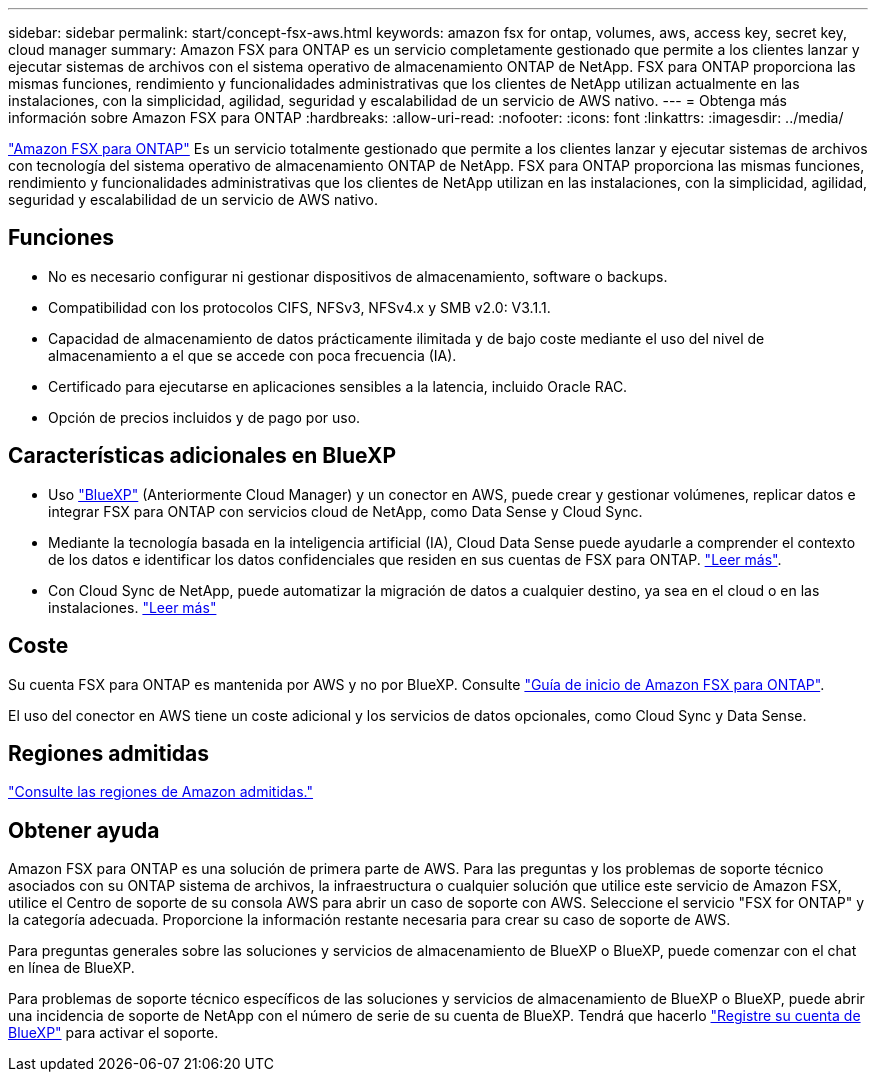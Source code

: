 ---
sidebar: sidebar 
permalink: start/concept-fsx-aws.html 
keywords: amazon fsx for ontap, volumes, aws, access key, secret key, cloud manager 
summary: Amazon FSX para ONTAP es un servicio completamente gestionado que permite a los clientes lanzar y ejecutar sistemas de archivos con el sistema operativo de almacenamiento ONTAP de NetApp. FSX para ONTAP proporciona las mismas funciones, rendimiento y funcionalidades administrativas que los clientes de NetApp utilizan actualmente en las instalaciones, con la simplicidad, agilidad, seguridad y escalabilidad de un servicio de AWS nativo. 
---
= Obtenga más información sobre Amazon FSX para ONTAP
:hardbreaks:
:allow-uri-read: 
:nofooter: 
:icons: font
:linkattrs: 
:imagesdir: ../media/


[role="lead"]
link:https://docs.aws.amazon.com/fsx/latest/ONTAPGuide/what-is-fsx-ontap.html["Amazon FSX para ONTAP"^] Es un servicio totalmente gestionado que permite a los clientes lanzar y ejecutar sistemas de archivos con tecnología del sistema operativo de almacenamiento ONTAP de NetApp. FSX para ONTAP proporciona las mismas funciones, rendimiento y funcionalidades administrativas que los clientes de NetApp utilizan en las instalaciones, con la simplicidad, agilidad, seguridad y escalabilidad de un servicio de AWS nativo.



== Funciones

* No es necesario configurar ni gestionar dispositivos de almacenamiento, software o backups.
* Compatibilidad con los protocolos CIFS, NFSv3, NFSv4.x y SMB v2.0: V3.1.1.
* Capacidad de almacenamiento de datos prácticamente ilimitada y de bajo coste mediante el uso del nivel de almacenamiento a el que se accede con poca frecuencia (IA).
* Certificado para ejecutarse en aplicaciones sensibles a la latencia, incluido Oracle RAC.
* Opción de precios incluidos y de pago por uso.




== Características adicionales en BlueXP

* Uso link:https://docs.netapp.com/us-en/cloud-manager-family/["BlueXP"^] (Anteriormente Cloud Manager) y un conector en AWS, puede crear y gestionar volúmenes, replicar datos e integrar FSX para ONTAP con servicios cloud de NetApp, como Data Sense y Cloud Sync.
* Mediante la tecnología basada en la inteligencia artificial (IA), Cloud Data Sense puede ayudarle a comprender el contexto de los datos e identificar los datos confidenciales que residen en sus cuentas de FSX para ONTAP. https://docs.netapp.com/us-en/cloud-manager-data-sense/concept-cloud-compliance.html["Leer más"^].
* Con Cloud Sync de NetApp, puede automatizar la migración de datos a cualquier destino, ya sea en el cloud o en las instalaciones. https://docs.netapp.com/us-en/cloud-manager-sync/concept-cloud-sync.html["Leer más"^]




== Coste

Su cuenta FSX para ONTAP es mantenida por AWS y no por BlueXP. Consulte https://docs.aws.amazon.com/fsx/latest/ONTAPGuide/what-is-fsx-ontap.html["Guía de inicio de Amazon FSX para ONTAP"^].

El uso del conector en AWS tiene un coste adicional y los servicios de datos opcionales, como Cloud Sync y Data Sense.



== Regiones admitidas

https://aws.amazon.com/about-aws/global-infrastructure/regional-product-services/["Consulte las regiones de Amazon admitidas."^]



== Obtener ayuda

Amazon FSX para ONTAP es una solución de primera parte de AWS. Para las preguntas y los problemas de soporte técnico asociados con su ONTAP sistema de archivos, la infraestructura o cualquier solución que utilice este servicio de Amazon FSX, utilice el Centro de soporte de su consola AWS para abrir un caso de soporte con AWS. Seleccione el servicio "FSX for ONTAP" y la categoría adecuada. Proporcione la información restante necesaria para crear su caso de soporte de AWS.

Para preguntas generales sobre las soluciones y servicios de almacenamiento de BlueXP o BlueXP, puede comenzar con el chat en línea de BlueXP.

Para problemas de soporte técnico específicos de las soluciones y servicios de almacenamiento de BlueXP o BlueXP, puede abrir una incidencia de soporte de NetApp con el número de serie de su cuenta de BlueXP. Tendrá que hacerlo link:https://docs.netapp.com/us-en/cloud-manager-fsx-ontap/support/task-support-registration.html["Registre su cuenta de BlueXP"^] para activar el soporte.
